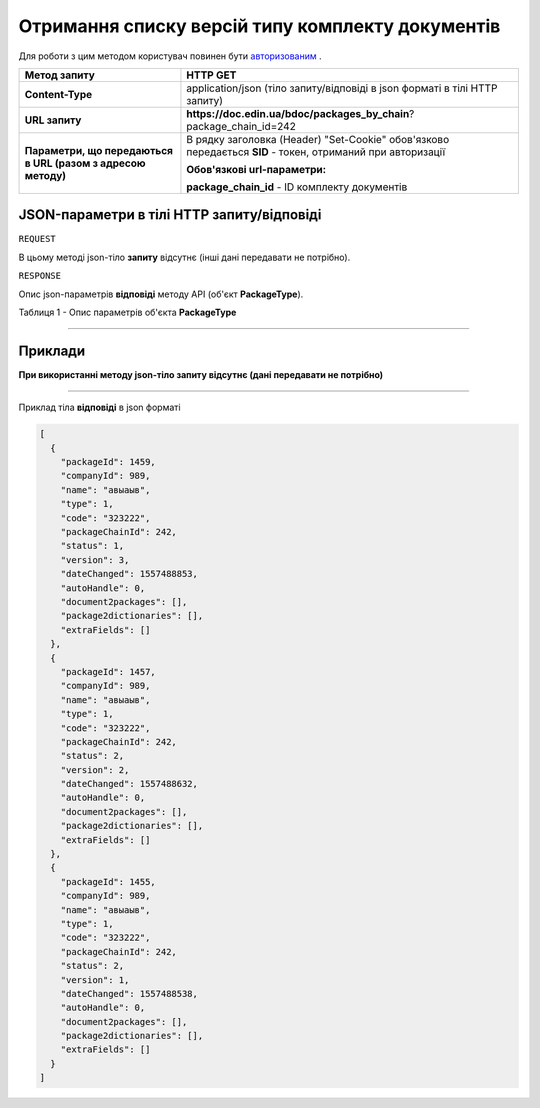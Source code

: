 #############################################################
**Отримання списку версій типу комплекту документів**
#############################################################

Для роботи з цим методом користувач повинен бути `авторизованим <https://wiki-df.edin.ua/uk/latest/API_DOCflow/Methods/Authorization.html>`__ .

+--------------------------------------------------------------+------------------------------------------------------------------------------------------------------------+
|                       **Метод запиту**                       |                                                **HTTP GET**                                                |
+==============================================================+============================================================================================================+
| **Content-Type**                                             | application/json (тіло запиту/відповіді в json форматі в тілі HTTP запиту)                                 |
+--------------------------------------------------------------+------------------------------------------------------------------------------------------------------------+
| **URL запиту**                                               |   **https://doc.edin.ua/bdoc/packages_by_chain**?package_chain_id=242                                      |
+--------------------------------------------------------------+------------------------------------------------------------------------------------------------------------+
| **Параметри, що передаються в URL (разом з адресою методу)** | В рядку заголовка (Header) "Set-Cookie" обов'язково передається **SID** - токен, отриманий при авторизації |
|                                                              |                                                                                                            |
|                                                              | **Обов'язкові url-параметри:**                                                                             |
|                                                              |                                                                                                            |
|                                                              | **package_chain_id** - ID комплекту документів                                                             |
+--------------------------------------------------------------+------------------------------------------------------------------------------------------------------------+

**JSON-параметри в тілі HTTP запиту/відповіді**
*******************************************************************

``REQUEST``

В цьому методі json-тіло **запиту** відсутнє (інші дані передавати не потрібно).

``RESPONSE``

Опис json-параметрів **відповіді** методу API (об'єкт **PackageType**).

Таблиця 1 - Опис параметрів об'єкта **PackageType**

.. csv-table:: 
  :file: for_csv/PackageType.csv
  :widths:  1, 12, 41
  :header-rows: 1
  :stub-columns: 0

--------------

**Приклади**
*****************

**При використанні методу json-тіло запиту відсутнє (дані передавати не потрібно)**

--------------

Приклад тіла **відповіді** в json форматі 

.. code:: ruby

  [
    {
      "packageId": 1459,
      "companyId": 989,
      "name": "авыаыв",
      "type": 1,
      "code": "323222",
      "packageChainId": 242,
      "status": 1,
      "version": 3,
      "dateChanged": 1557488853,
      "autoHandle": 0,
      "document2packages": [],
      "package2dictionaries": [],
      "extraFields": []
    },
    {
      "packageId": 1457,
      "companyId": 989,
      "name": "авыаыв",
      "type": 1,
      "code": "323222",
      "packageChainId": 242,
      "status": 2,
      "version": 2,
      "dateChanged": 1557488632,
      "autoHandle": 0,
      "document2packages": [],
      "package2dictionaries": [],
      "extraFields": []
    },
    {
      "packageId": 1455,
      "companyId": 989,
      "name": "авыаыв",
      "type": 1,
      "code": "323222",
      "packageChainId": 242,
      "status": 2,
      "version": 1,
      "dateChanged": 1557488538,
      "autoHandle": 0,
      "document2packages": [],
      "package2dictionaries": [],
      "extraFields": []
    }
  ]


